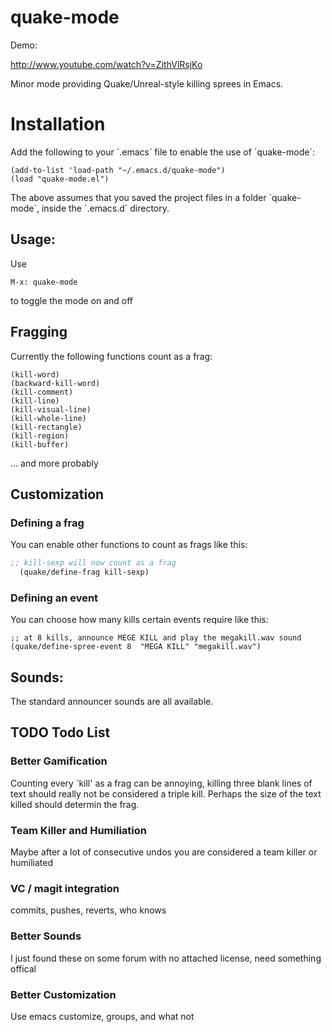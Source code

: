 * quake-mode
  Demo:

  [[http://www.youtube.com/watch?v=ZithVlRsjKo]]

  Minor mode providing Quake/Unreal-style killing sprees in Emacs.

* Installation
Add the following to your `.emacs` file to enable the use of `quake-mode`:

#+BEGIN_SRC
(add-to-list 'load-path "~/.emacs.d/quake-mode")
(load "quake-mode.el")
#+END_SRC

The above assumes that you saved the project files in a folder `quake-mode`, inside
the `.emacs.d` directory.

** Usage:
   Use
    #+BEGIN_SRC
M-x: quake-mode
     #+END_SRC
   to toggle the mode on and off
** Fragging
   Currently the following functions count as a frag:
       #+BEGIN_SRC
  (kill-word)
  (backward-kill-word)
  (kill-comment)
  (kill-line)
  (kill-visual-line)
  (kill-whole-line)
  (kill-rectangle)
  (kill-region)
  (kill-buffer)
     #+END_SRC
   ... and more probably
** Customization
*** Defining a frag
   You can enable other functions to count as frags like this:
       #+BEGIN_SRC lisp
;; kill-sexp will now count as a frag
  (quake/define-frag kill-sexp)
     #+END_SRC
*** Defining an event
    You can choose how many kills certain events require like this:
   #+BEGIN_SRC
;; at 8 kills, announce MEGE KILL and play the megakill.wav sound
(quake/define-spree-event 8  "MEGA KILL" "megakill.wav")
   #+END_SRC
** Sounds:
   The standard announcer sounds are all available.

** TODO Todo List
*** Better Gamification
Counting every `kill' as a frag can be annoying, killing three blank lines of text should really not be considered a triple kill. Perhaps the size of the text killed should determin the frag.
*** Team Killer and Humiliation
Maybe after a lot of consecutive undos you are considered a team killer or humiliated
*** VC / magit integration
commits, pushes, reverts, who knows
*** Better Sounds
I just found these on some forum with no attached license, need something offical
*** Better Customization
Use emacs customize, groups, and what not

